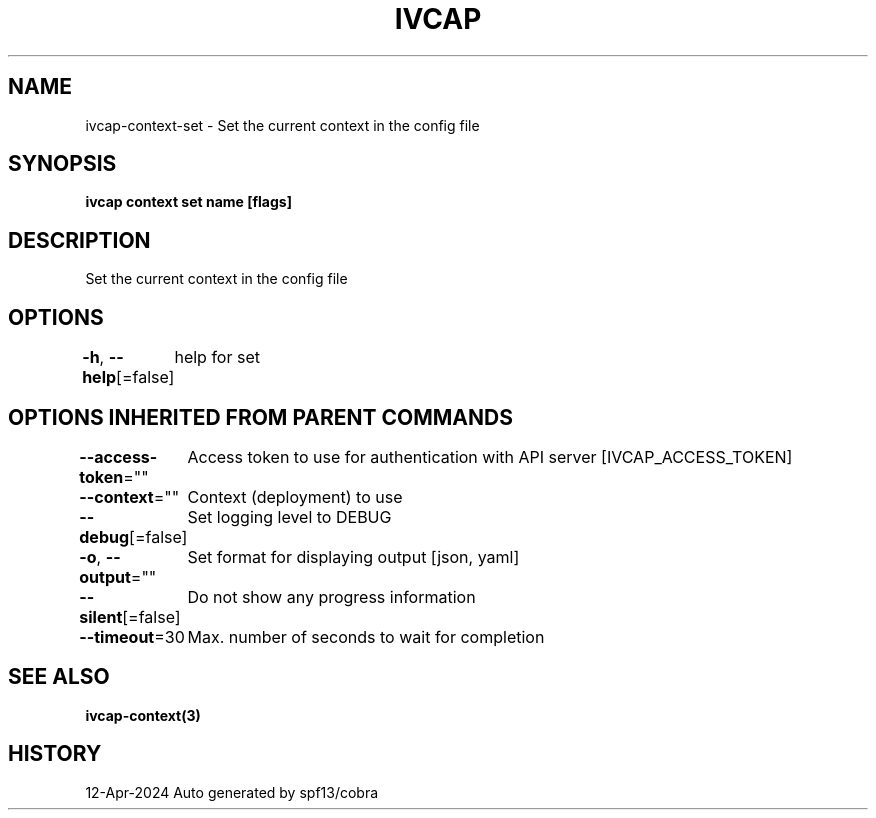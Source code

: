 .nh
.TH "IVCAP" "3" "Apr 2024" "Auto generated by spf13/cobra" ""

.SH NAME
.PP
ivcap-context-set - Set the current context in the config file


.SH SYNOPSIS
.PP
\fBivcap context set name [flags]\fP


.SH DESCRIPTION
.PP
Set the current context in the config file


.SH OPTIONS
.PP
\fB-h\fP, \fB--help\fP[=false]
	help for set


.SH OPTIONS INHERITED FROM PARENT COMMANDS
.PP
\fB--access-token\fP=""
	Access token to use for authentication with API server [IVCAP_ACCESS_TOKEN]

.PP
\fB--context\fP=""
	Context (deployment) to use

.PP
\fB--debug\fP[=false]
	Set logging level to DEBUG

.PP
\fB-o\fP, \fB--output\fP=""
	Set format for displaying output [json, yaml]

.PP
\fB--silent\fP[=false]
	Do not show any progress information

.PP
\fB--timeout\fP=30
	Max. number of seconds to wait for completion


.SH SEE ALSO
.PP
\fBivcap-context(3)\fP


.SH HISTORY
.PP
12-Apr-2024 Auto generated by spf13/cobra
